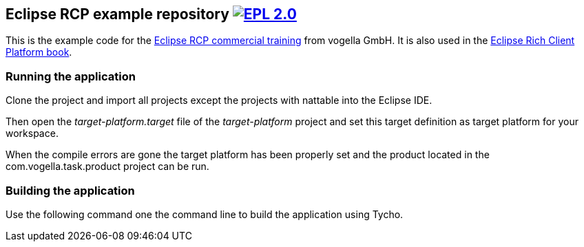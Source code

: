 == Eclipse RCP example repository image:https://img.shields.io/badge/License-EPL%202.0-blue.svg["EPL 2.0", link="https://www.eclipse.org/legal/epl-2.0/"]

This is the example code for the https://learn.vogella.com/courses/details/rich-client-platform[Eclipse RCP commercial training] from vogella GmbH.
It is also used in the http://www.vogella.com/books/eclipsercp.html[Eclipse Rich Client Platform book].

=== Running the application

Clone the project and import all projects except the projects with nattable into the Eclipse IDE.

Then open the _target-platform.target_ file of the _target-platform_ project and 
set this target definition as target platform for your workspace.

When the compile errors are gone the target platform has been properly set and the product located
 in the com.vogella.task.product project can be run.


=== Building the application

Use the following command one the command line to build the application using Tycho.

./mvnw clean verify



